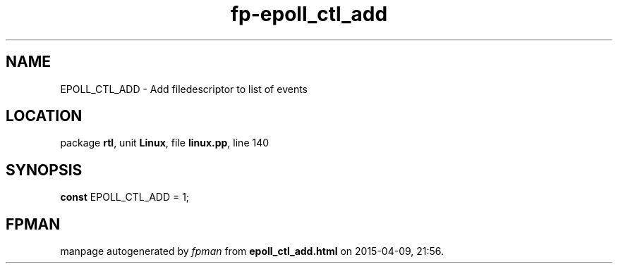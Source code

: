 .\" file autogenerated by fpman
.TH "fp-epoll_ctl_add" 3 "2014-03-14" "fpman" "Free Pascal Programmer's Manual"
.SH NAME
EPOLL_CTL_ADD - Add filedescriptor to list of events
.SH LOCATION
package \fBrtl\fR, unit \fBLinux\fR, file \fBlinux.pp\fR, line 140
.SH SYNOPSIS
\fBconst\fR EPOLL_CTL_ADD = 1;

.SH FPMAN
manpage autogenerated by \fIfpman\fR from \fBepoll_ctl_add.html\fR on 2015-04-09, 21:56.


